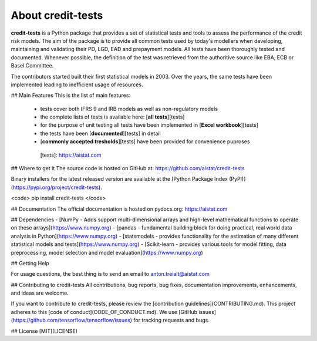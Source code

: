 About credit-tests
=====================

**credit-tests** is a Python package that provides a set of statistical tests and tools to assess the performance of the credit risk models. The aim of the package is to provide all common tests used by today's modellers when developing, maintaining and validating their PD, LGD, EAD and prepayment models. All tests have been thoroughly tested and documented. Whenever possible, the definition of the test was retrieved from the authoritive source like EBA, ECB or Basel Committee.

The contributors started built their first statistical models in 2003. Over the years, the same tests have been implemented leading to inefficient usage of resources.

## Main Features
This is the list of main features:

  - tests cover both IFRS 9 and IRB models as well as non-regulatory models
  - the complete lists of tests is available here: [**all tests**][tests]
  - for the purpose of unit testing all tests have been implemented in [**Excel workbook**][tests]
  - the tests have been [**documented**][tests] in detail
  - [**commonly accepted tresholds**][tests] have been provided for convenience puproses
  
  
   [tests]:  https://aistat.com



## Where to get it
The source code is hosted on GitHub at:
https://github.com/aistat/credit-tests

Binary installers for the latest released version are available at the [Python
Package Index (PyPI)](https://pypi.org/project/credit-tests).

<code> pip install credit-tests </code>

## Documentation
The official documentation is hosted on pydocs.org: https://aistat.com

## Dependencies
- [NumPy - Adds support multi-dimensional arrays and high-level mathematical functions to operate on these arrays](https://www.numpy.org)
- [pandas - fundamental building block for doing practical, real world data analysis in Python](https://www.numpy.org)
- [statsmodels - provides functionality for the estimation of many different statistical models and tests](https://www.numpy.org)
- [Scikit-learn - provides various tools for model fitting, data preprocessing, model selection and model evaluation](https://www.numpy.org)



## Getting Help

For usage questions, the best thing is to send an email to anton.treialt@aistat.com

## Contributing to credit-tests
All contributions, bug reports, bug fixes, documentation improvements, enhancements, and ideas are welcome.

If you want to contribute to credit-tests, please review the
[contribution guidelines](CONTRIBUTING.md). This project adheres to this
[code of conduct](CODE_OF_CONDUCT.md). We use [GitHub issues](https://github.com/tensorflow/tensorflow/issues) for
tracking requests and bugs.



## License
[MIT](LICENSE)